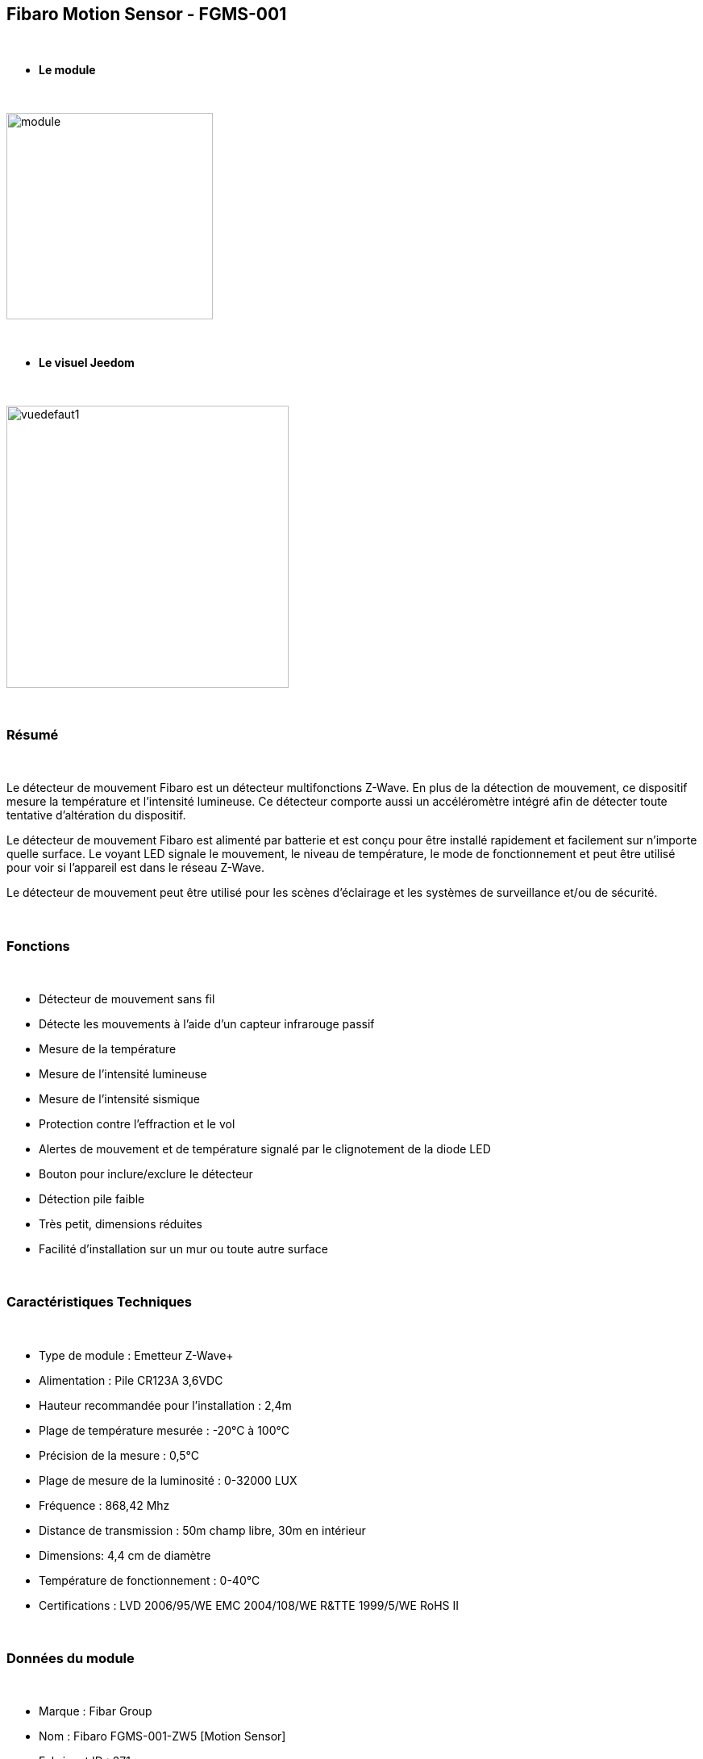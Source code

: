 :icons:
== Fibaro Motion Sensor - FGMS-001

{nbsp} +


* *Le module*

{nbsp} +


image::../images/fibaro.fgms001zw5/module.jpg[width=256,align="center"]

{nbsp} +


* *Le visuel Jeedom*

{nbsp} +


image::../images/fibaro.fgms001zw5/vuedefaut1.jpg[width=350,align="center"]

{nbsp} +

=== Résumé
{nbsp} +

Le détecteur de mouvement Fibaro est un détecteur multifonctions Z-Wave. En plus de la détection de mouvement, ce dispositif mesure la température et l'intensité lumineuse. Ce détecteur comporte aussi un accéléromètre intégré afin de détecter toute tentative d'altération du dispositif.

Le détecteur de mouvement Fibaro est alimenté par batterie et est conçu pour être installé rapidement et facilement sur n'importe quelle surface. Le voyant LED signale le mouvement, le niveau de température, le mode de fonctionnement et peut être utilisé pour voir si l'appareil est dans le réseau Z-Wave.

Le détecteur de mouvement peut être utilisé pour les scènes d'éclairage et les systèmes de surveillance et/ou de sécurité.

{nbsp} +

=== Fonctions

{nbsp} +


*	Détecteur de mouvement sans fil
*	Détecte les mouvements à l'aide d'un capteur infrarouge passif
*	Mesure de la température
*	Mesure de l'intensité lumineuse
*	Mesure de l'intensité sismique
*	Protection contre l'effraction et le vol
*	Alertes de mouvement et de température signalé par le clignotement de la diode LED
*	Bouton pour inclure/exclure le détecteur
*	Détection pile faible
*	Très petit, dimensions réduites
*	Facilité d'installation sur un mur ou toute autre surface

{nbsp} +


=== Caractéristiques Techniques

{nbsp} +


*	Type de module : Emetteur Z-Wave+
*	Alimentation : Pile CR123A 3,6VDC
*	Hauteur recommandée pour l'installation : 2,4m
*	Plage de température mesurée : -20°C à 100°C
*	Précision de la mesure : 0,5°C
*	Plage de mesure de la luminosité : 0-32000 LUX
*	Fréquence : 868,42 Mhz
*	Distance de transmission : 50m champ libre, 30m en intérieur
*	Dimensions: 4,4 cm de diamètre
*	Température de fonctionnement : 0-40°C
*	Certifications : LVD 2006/95/WE EMC 2004/108/WE R&TTE 1999/5/WE RoHS II

{nbsp} +


=== Données du module

{nbsp} +


* Marque : Fibar Group
* Nom : Fibaro FGMS-001-ZW5 [Motion Sensor]
* Fabricant ID : 271
* Type Produit : 2048
* Produit ID : 4097

{nbsp} +

=== Configuration

{nbsp} +

Pour configurer le plugin OpenZwave et savoir comment mettre Jeedom en inclusion référez-vous à cette link:https://jeedom.fr/doc/documentation/plugins/openzwave/fr_FR/openzwave.html[documentation].

{nbsp} +

[icon="../images/plugin/important.png"]
[IMPORTANT]
Pour mettre ce module en mode inclusion il faut appuyer 3 fois sur le bouton d'inclusion, conformément à sa documentation papier.

{nbsp} +

image::../images/fibaro.fgms001zw5/inclusion.jpg[width=350,align="center"]

{nbsp} +

[underline]#Une fois inclus, vous devez appliquer la configuration zwave+ via la liste déroulante, vous devriez obtenir ceci :#

{nbsp} +

image::../images/fibaro.fgms001zw5/information.jpg[Plugin Zwave,align="center"]

{nbsp} +


==== Commandes

{nbsp} +


Il faut cliquer une fois sur la loupe pour récupérer les commandes du module. Une fois le module reconnu, les commandes associées aux modules seront disponibles.

{nbsp} +


image::../images/fibaro.fgms001zw5/commandes.jpg[Commandes,align="center"]

{nbsp} +


[underline]#Voici la liste des commandes :#

{nbsp} +


* Présence : c'est la commande qui remontera une détection de présence
* Température : c'est la commande qui permet de remonter la température
* Luminosité : c'est la commande qui permet de remonter la luminosité
* Sismique : c'est la commande qui permet de remonter l'intensité sismique
* Sabotage : c'est la commande sabotage (elle est déclenchée en cas de vibration)
* Batterie : c'est la commande batterie

{nbsp} +


==== Configuration du module

{nbsp} +

[icon="../images/plugin/important.png"]
[IMPORTANT]
Lors d'une première inclusion réveillez toujours le module juste après l'inclusion.

{nbsp} +

Ensuite si vous voulez effectuer la configuration du module en fonction de votre installation,
il faut pour cela passer par la bouton "Configuration" du plugin OpenZwave de Jeedom.

{nbsp} +


image::../images/plugin/bouton_configuration.jpg[Configuration plugin Zwave,align="center"]

{nbsp} +


[underline]#Vous arriverez sur cette page# (après avoir cliqué sur l'onglet paramètres)

{nbsp} +



image::../images/fibaro.fgms001zw5/config1.jpg[Config1,align="center"]
image::../images/fibaro.fgms001zw5/config2.jpg[Config2,align="center"]
image::../images/fibaro.fgms001zw5/config3.jpg[Config3,align="center"]
image::../images/fibaro.fgms001zw5/config4.jpg[Config3,align="center"]

{nbsp} +


[underline]#Détails des paramètres :#

{nbsp} +

* Wakeup : c'est l'interval de réveil du module (valeur recommandée 7200)
* 1: permet de régler la sensibilité du capteur de présence
* 2: permet de régler l'inertie du capteur de présence
* 3: déconseillé de changer ce paramètre
* 4: déconseillé de changer ce paramètre
* 6: temps après lequel le capteur enverra le signal "plus de mouvement" (valeur conseillée 30)
* 8: permet d'activer le mode nuit / jour ou les deux (valeur conseillée : toujours actif)
* 9: permet de régler le seuil de passage en mode nuit (utile si vous avez changé le paramètre 8)
* 12: à modifier seulement si vous savez pourquoi vous le faites (association avec un module par exemple)
* 14: idem
* 16: idem
* 20: sensibilité du capteur gyroscopique (valeur conseillée 15)
* 22: temps après lequel le capteur enverra le signal "plus de sabotage" (valeur conseillée 30)
* 24: permet de dire comment le sabotage est notifié (IMPORTANT : valeur conseillée : Capteur anti-sabotage notifié à SensorAlarm command class/ Annulation est notifié après le temps défini en paramètre 22 )
* 26: à modifier seulement si vous savez pourquoi vous le faites
* 40: permet de dire de combien doit être modifiée la valeur de luminosité pour être envoyée (valeur conseillée 50)
* 42: permet de donner une durée minimum entre deux envois successifs même si la luminosité n'a pas changée (valeur conseillée 3600)
* 60: permet de dire de combien doit être modifiée la valeur de température pour être envoyée (valeur conseillée 2  soit 0.2 degrés)
* 62: permet de donner la fréquence des mesures de températures (valeur conseillée 900)
* 64: permet de donner une durée minimum entre deux envois successifs même si la température n'a pas changée (valeur conseillée 2700)
* 66: permet d'ajuster la température
* 80: permet de choisir la couleur de la led lorsqu'il ya détection de mouvement (voir de la désactiver)
* 81: permet de régler la luminosité de la led
* 82: permet de régler le seuil minimal de luminosité pour mettre la led à 1% (lié au paramètre 81)
* 83: permet de régler le seuil maximal de luminosité pour mettre la led à 100% (lié au paramètre 81)
* 86: température en dessous de laquelle la led s'allumera en bleu (lié au paramètre 81)
* 87: température au dessus de laquelle la led s'allumera en rouge (lié au paramètre 81)
* 89: permet de faire clignoter la led en bleu blanc rouge en cas de sabotage

{nbsp} +

==== Groupes

{nbsp} +


image::../images/fibaro.fgms001zw5/groupe.jpg[Groupe]

{nbsp} +

[icon="../images/plugin/tip.png"]
[TIP]
Ce module possède cinq groupes d'association, il faut ajouter le contrôleur sur le 1, 4 et 5 et retirer le 3.

Les noms des groupes de la version Z-Wave+ sont les suivant:

* 1 : Lifeline, remonté d'état ​​du module. Le contrôleur principal devraient être ajoutés à ce groupe.
* 2 : Motion, capteur de mouvement.
* 3 : Tamper, alerte sabotage.
* 4 : Motion BC, capteur de mouvement. Ce groupe a pour but d'assurer la compatibilité descendante avec les contrôleurs ne supportant pas le protocole Z-Wave+.
* 5 : Tamper BC, alerte sabotage. Ce groupe a pour but d'assurer la compatibilité descendante avec les contrôleurs ne supportant pas le protocole Z-Wave+.

{nbsp} +


=== Bon à savoir

{nbsp} +


==== Spécificités

{nbsp} +


[icon="../images/plugin/tip.png"]
[TIP]
Ce module est très capricieux sur les wakeup et très mal configuré d'usine.
Il est primordial de bien le réveiller après l'inclusion (plusieurs fois valent mieux qu'une), de bien le configurer
selon vos souhaits, et de bien le réveiller pour que la config soit prise en compte.

{nbsp} +


==== Visuel alternatif

{nbsp} +


image::../images/fibaro.fgms001zw5/vuewidget.jpg[width=300,align="center"]

{nbsp} +


=== Wakeup

{nbsp} +


Pour réveiller ce module il y a une seule et unique façon de procéder :

* appuyer 3 fois sur le bouton d'inclusion (la lumière s'allume en bleue). Même si la lumière
s'allume, il peut être nécessaire de le faire plusieurs fois de suite (2 ou 3)

{nbsp} +


=== F.A.Q.

{nbsp} +


[panel,primary]
.J'ai l'impression que le module ne se réveille pas.
--
Ce module se réveille en appuyant 3 fois sur son bouton d'inclusion.
--

{nbsp} +


[panel,primary]
.Je n'arrive pas à inclure le module.
--
Ce module est très capricieux. Il est conseillé de faire l'inclusion au plus proche de votre box et de s'y reprendre plusieurs fois.
--

{nbsp} +


[panel,primary]
.J'ai changé la configuration mais elle n'est pas prise en compte.
--
Ce module est un module sur batterie, la nouvelle configuration sera prise en compte au prochain wakeup.
--

{nbsp} +


=== Note importante

{nbsp} +


[icon="../images/plugin/important.png"]
[IMPORTANT]
[underline]#Il faut réveiller le module :#
 après son inclusion, après un changement de la configuration
, après un changement de wakeup, après un changement des groupes d'association

{nbsp} +

#_@nechry_#
